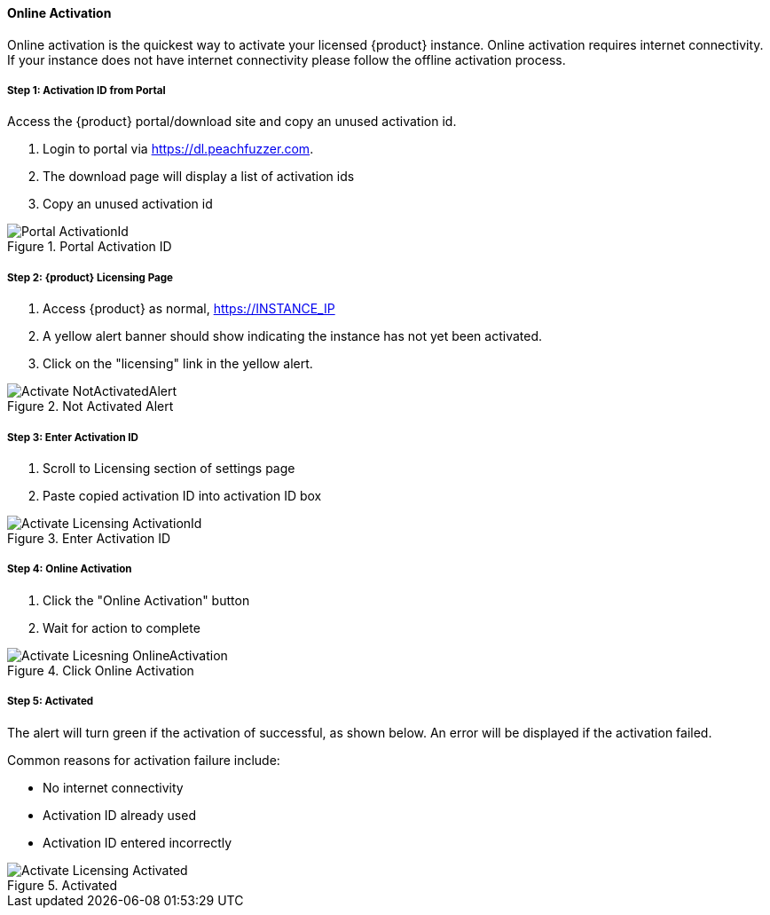 ==== Online Activation

Online activation is the quickest way to activate your licensed {product} instance.
Online activation requires internet connectivity.
If your instance does not have internet connectivity please follow the offline 
activation process.

===== Step 1: Activation ID from Portal

Access the {product} portal/download site and copy an unused activation id.

. Login to portal via link:https://dl.peachfuzzer.com[https://dl.peachfuzzer.com].
. The download page will display a list of activation ids
. Copy an unused activation id

.Portal Activation ID
image::{images}/Licensing/Portal_ActivationId.png[]

===== Step 2: {product} Licensing Page

. Access {product} as normal, https://INSTANCE_IP
. A yellow alert banner should show indicating the instance has not yet been activated.  
. Click on the "licensing" link in the yellow alert.

.Not Activated Alert
image::{images}/Licensing/Activate_NotActivatedAlert.png[]

===== Step 3: Enter Activation ID

. Scroll to Licensing section of settings page
. Paste copied activation ID into activation ID box

.Enter Activation ID
image::{images}/Licensing/Activate_Licensing_ActivationId.png[]

===== Step 4: Online Activation

. Click the "Online Activation" button
. Wait for action to complete

.Click Online Activation
image::{images}/Licensing/Activate_Licesning_OnlineActivation.png[]

===== Step 5: Activated

The alert will turn green if the activation of successful, as shown below.
An error will be displayed if the activation failed.

Common reasons for activation failure include:

* No internet connectivity
* Activation ID already used
* Activation ID entered incorrectly

.Activated
image::{images}/Licensing/Activate_Licensing_Activated.png[]
